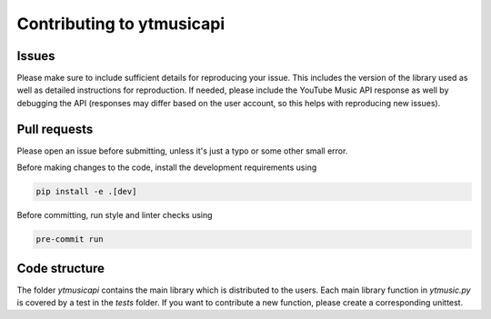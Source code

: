 Contributing to ytmusicapi
##########################

Issues
-------
Please make sure to include sufficient details for reproducing your issue.
This includes the version of the library used as well as detailed instructions for reproduction.
If needed, please include the YouTube Music API response as well by debugging the API (responses
may differ based on the user account, so this helps with reproducing new issues).


Pull requests
--------------
Please open an issue before submitting, unless it's just a typo or some other small error.

Before making changes to the code, install the development requirements using

.. code-block::

    pip install -e .[dev]

Before committing, run style and linter checks using

.. code-block::

    pre-commit run


Code structure
---------------
The folder `ytmusicapi` contains the main library which is distributed to the users.
Each main library function in `ytmusic.py` is covered by a test in the `tests` folder.
If you want to contribute a new function, please create a corresponding unittest.